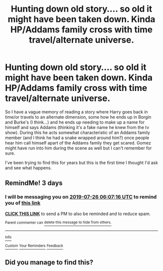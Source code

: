 #+TITLE: Hunting down old story.... so old it might have been taken down. Kinda HP/Addams family cross with time travel/alternate universe.

* Hunting down old story.... so old it might have been taken down. Kinda HP/Addams family cross with time travel/alternate universe.
:PROPERTIES:
:Author: Ahryielle
:Score: 5
:DateUnix: 1563683821.0
:DateShort: 2019-Jul-21
:END:
So I have a vague memory of reading a story where Harry goes back in time/or travels to an alternate dimension, some how he ends up in Borgin and Burke's (I think...) and he ends up needing to make up a name for himself and says Addams (thinking it's a fake name he knew from the tv show). During this he acts somewhat characteristic of an Addams family member (and I think he had a snake wrapped around him?) once people hear him call himself apart of the Addams family they get scared. Gomez might have run into him during the scene as well but I can't remember for sure.

I've been trying to find this for years but this is the first time I thought I'd ask and see what happens.


** RemindMe! 3 days
:PROPERTIES:
:Author: Loki32539
:Score: 1
:DateUnix: 1563862036.0
:DateShort: 2019-Jul-23
:END:

*** I will be messaging you on [[http://www.wolframalpha.com/input/?i=2019-07-26%2006:07:16%20UTC%20To%20Local%20Time][*2019-07-26 06:07:16 UTC*]] to remind you of [[https://np.reddit.com/r/HPfanfiction/comments/cfv8lv/hunting_down_old_story_so_old_it_might_have_been/euj4847/][*this link*]]

[[https://np.reddit.com/message/compose/?to=RemindMeBot&subject=Reminder&message=%5Bhttps%3A%2F%2Fwww.reddit.com%2Fr%2FHPfanfiction%2Fcomments%2Fcfv8lv%2Fhunting_down_old_story_so_old_it_might_have_been%2Feuj4847%2F%5D%0A%0ARemindMe%21%202019-07-26%2006%3A07%3A16][*CLICK THIS LINK*]] to send a PM to also be reminded and to reduce spam.

^{Parent commenter can} [[https://np.reddit.com/message/compose/?to=RemindMeBot&subject=Delete%20Comment&message=Delete%21%20cfv8lv][^{delete this message to hide from others.}]]

--------------

[[https://np.reddit.com/r/RemindMeBot/comments/c5l9ie/remindmebot_info_v20/][^{Info}]]

[[https://np.reddit.com/message/compose/?to=RemindMeBot&subject=Reminder&message=%5BLink%20or%20message%20inside%20square%20brackets%5D%0A%0ARemindMe%21%20Time%20period%20here][^{Custom}]]
[[https://np.reddit.com/message/compose/?to=RemindMeBot&subject=List%20Of%20Reminders&message=MyReminders%21][^{Your Reminders}]]
[[https://np.reddit.com/message/compose/?to=Watchful1&subject=Feedback][^{Feedback}]]
:PROPERTIES:
:Author: RemindMeBot
:Score: 1
:DateUnix: 1563862054.0
:DateShort: 2019-Jul-23
:END:


** Did you manage to find this?
:PROPERTIES:
:Author: StoneTheLoner
:Score: 1
:DateUnix: 1571183773.0
:DateShort: 2019-Oct-16
:END:
